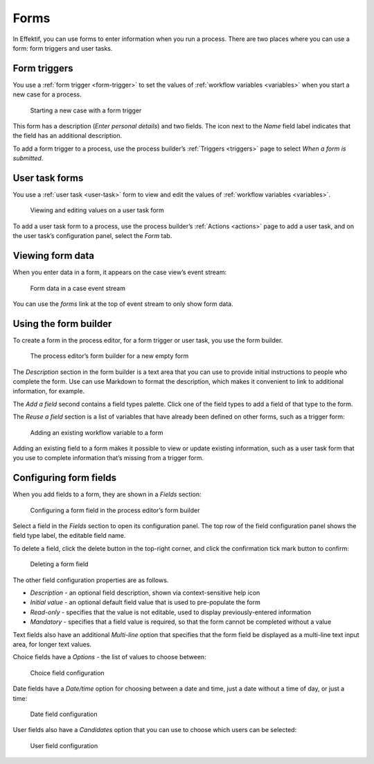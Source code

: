 .. _forms:

Forms
=====

In Effektif, you can use forms to enter information when you run a process.
There are two places where you can use a form: form triggers and user tasks.


Form triggers
-------------

You use a :ref:`form trigger <form-trigger>` 
to set the values of :ref:`workflow variables <variables>`
when you start a new case for a process.

.. figure:: /_static/images/forms/start-form.png

   Starting a new case with a form trigger

This form has a description
(`Enter personal details`)
and two fields.
The icon next to the `Name` field label indicates that the field has an additional description.

To add a form trigger to a process,
use the process builder’s :ref:`Triggers <triggers>` page to 
select `When a form is submitted`.


User task forms
---------------

You use a :ref:`user task <user-task>` form 
to view and edit the values of :ref:`workflow variables <variables>`.

.. figure:: /_static/images/forms/user-task-form.png

   Viewing and editing values on a user task form

To add a user task form to a process,
use the process builder’s :ref:`Actions <actions>` page to add a user task, 
and on the user task’s configuration panel, select the `Form` tab.


Viewing form data
-----------------

When you enter data in a form,
it appears on the case view’s event stream:

.. figure:: /_static/images/forms/event.png

   Form data in a case event stream

You can use the `forms` link at the top of event stream to only show form data.


Using the form builder
----------------------

To create a form in the process editor,
for a form trigger or user task,
you use the form builder.

.. figure:: /_static/images/forms/builder.png

   The process editor’s form builder for a new empty form

The `Description` section in the form builder is a text area
that you can use to provide initial instructions to people who complete the form.
Use can use Markdown to format the description,
which makes it convenient to link to additional information, for example.

The `Add a field` second contains a field types palette.
Click one of the field types to add a field of that type to the form.

The `Reuse a field` section is a list of variables that have already been defined on other forms,
such as a trigger form:

.. figure:: /_static/images/forms/builder-reuse-field.png

   Adding an existing workflow variable to a form

Adding an existing field to a form makes it possible to view or update existing information,
such as a user task form that you use to complete information that’s missing from a trigger form.


Configuring form fields
-----------------------

When you add fields to a form, they are shown in a `Fields` section:

.. figure:: /_static/images/forms/builder-edit-field.png

   Configuring a form field in the process editor’s form builder

Select a field in the `Fields` section to open its configuration panel. 
The top row of the field configuration panel shows the field type label,
the editable field name.

To delete a field,
click the delete button in the top-right corner,
and click the confirmation tick mark button to confirm:

.. figure:: /_static/images/forms/builder-delete-field.png

   Deleting a form field

The other field configuration properties are as follows.

* `Description` - an optional field description, shown via context-sensitive help icon
* `Initial value` - an optional default field value that is used to pre-populate the form
* `Read-only` - specifies that the value is not editable, used to display previously-entered information
* `Mandatory` - specifies that a field value is required, so that the form cannot be completed without a value

Text fields also have an additional `Multi-line` option 
that specifies that the form field be displayed as a multi-line text input area,
for longer text values.

Choice fields have a `Options` - the list of values to choose between:

.. figure:: /_static/images/forms/builder-choice.png

   Choice field configuration

Date fields have a `Date/time` option for choosing between a date and time, just a date without a time of day, or just a time:

.. figure:: /_static/images/forms/builder-date.png

   Date field configuration

User fields also have a `Candidates` option that you can use to choose which users can be selected:

.. figure:: /_static/images/forms/builder-user.png

   User field configuration

